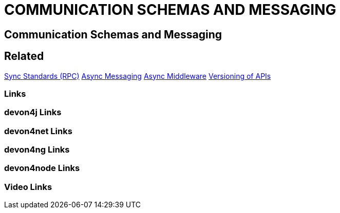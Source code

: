 = COMMUNICATION SCHEMAS AND MESSAGING

[.directory]
== Communication Schemas and Messaging

[.links-to-files]
== Related
<<sync-standards-(rpc).html#, Sync Standards (RPC)>>
<<async-messaging.html#, Async Messaging>>
<<async-middleware.html#, Async Middleware>>
<<versioning-of-apis.html#, Versioning of APIs>>

[.common-links]
=== Links

[.devon4j-links]
=== devon4j Links

[.devon4net-links]
=== devon4net Links

[.devon4ng-links]
=== devon4ng Links

[.devon4node-links]
=== devon4node Links

[.videos-links]
=== Video Links

